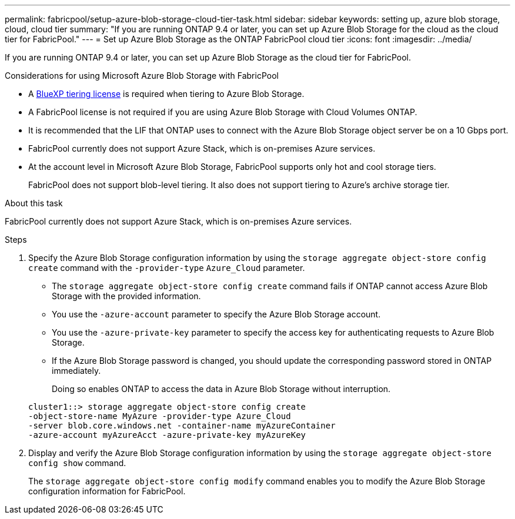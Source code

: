 ---
permalink: fabricpool/setup-azure-blob-storage-cloud-tier-task.html
sidebar: sidebar
keywords: setting up, azure blob storage, cloud, cloud tier
summary: "If you are running ONTAP 9.4 or later, you can set up Azure Blob Storage for the cloud as the cloud tier for FabricPool."
---
= Set up Azure Blob Storage as the ONTAP FabricPool cloud tier
:icons: font
:imagesdir: ../media/

[.lead]
If you are running ONTAP 9.4 or later, you can set up Azure Blob Storage as the cloud tier for FabricPool.

.Considerations for using Microsoft Azure Blob Storage with FabricPool

* A link:https://bluexp.netapp.com/cloud-tiering[BlueXP tiering license] is required when tiering to Azure Blob Storage.

* A FabricPool license is not required if you are using Azure Blob Storage with Cloud Volumes ONTAP.
* It is recommended that the LIF that ONTAP uses to connect with the Azure Blob Storage object server be on a 10 Gbps port.
* FabricPool currently does not support Azure Stack, which is on-premises Azure services.
* At the account level in Microsoft Azure Blob Storage, FabricPool supports only hot and cool storage tiers.
+
FabricPool does not support blob-level tiering. It also does not support tiering to Azure's archive storage tier.

.About this task

FabricPool currently does not support Azure Stack, which is on-premises Azure services.

.Steps

. Specify the Azure Blob Storage configuration information by using the `storage aggregate object-store config create` command with the `-provider-type` `Azure_Cloud` parameter.
 ** The `storage aggregate object-store config create` command fails if ONTAP cannot access Azure Blob Storage with the provided information.
 ** You use the `-azure-account` parameter to specify the Azure Blob Storage account.
 ** You use the `-azure-private-key` parameter to specify the access key for authenticating requests to Azure Blob Storage.
 ** If the Azure Blob Storage password is changed, you should update the corresponding password stored in ONTAP immediately.
+
Doing so enables ONTAP to access the data in Azure Blob Storage without interruption.

+
----
cluster1::> storage aggregate object-store config create
-object-store-name MyAzure -provider-type Azure_Cloud
-server blob.core.windows.net -container-name myAzureContainer
-azure-account myAzureAcct -azure-private-key myAzureKey
----
. Display and verify the Azure Blob Storage configuration information by using the `storage aggregate object-store config show` command.
+
The `storage aggregate object-store config modify` command enables you to modify the Azure Blob Storage configuration information for FabricPool.

// 2024-12-18 ONTAPDOC-2606
// 2024-Oct-11, Removed reference to free 10TB capacity; linked to BlueXP/cloud-tiering 
// 2024-Mar-28, ONTAPDOC-1366
// 2023-Feb-21, BURT 1391390
// 2022-8-12, FabricPool reorg updates